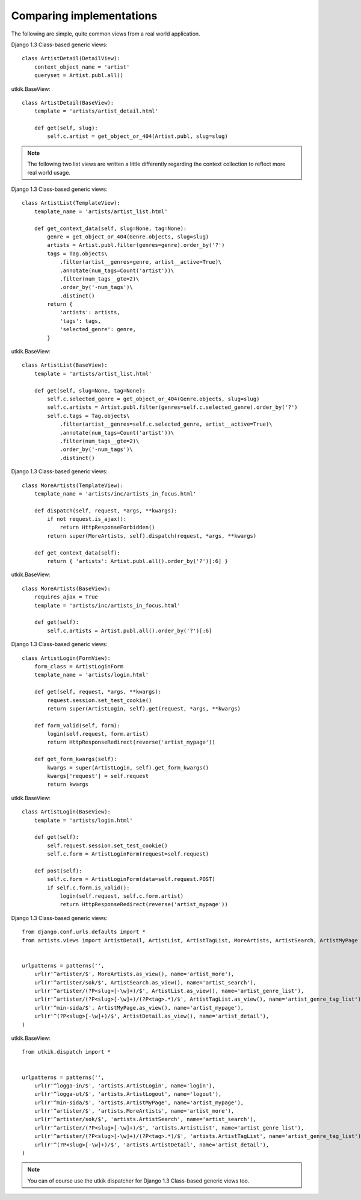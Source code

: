 
.. _compare:

Comparing implementations
=========================
The following are simple, quite common views from a real world application.

.. |cbv| replace:: Django 1.3 Class-based generic views
.. |utkik| replace:: utkik.BaseView

|cbv|::

    class ArtistDetail(DetailView):
        context_object_name = 'artist'
        queryset = Artist.publ.all()

|utkik|::

    class ArtistDetail(BaseView):
        template = 'artists/artist_detail.html'

        def get(self, slug):
            self.c.artist = get_object_or_404(Artist.publ, slug=slug)

.. note:: The following two list views are written a little differently
          regarding the context collection to reflect more real world usage.

|cbv|::

    class ArtistList(TemplateView):
        template_name = 'artists/artist_list.html'

        def get_context_data(self, slug=None, tag=None):
            genre = get_object_or_404(Genre.objects, slug=slug)
            artists = Artist.publ.filter(genres=genre).order_by('?')
            tags = Tag.objects\
                .filter(artist__genres=genre, artist__active=True)\
                .annotate(num_tags=Count('artist'))\
                .filter(num_tags__gte=2)\
                .order_by('-num_tags')\
                .distinct()
            return {
                'artists': artists,
                'tags': tags,
                'selected_genre': genre,
            }

|utkik|::

    class ArtistList(BaseView):
        template = 'artists/artist_list.html'

        def get(self, slug=None, tag=None):
            self.c.selected_genre = get_object_or_404(Genre.objects, slug=slug)
            self.c.artists = Artist.publ.filter(genres=self.c.selected_genre).order_by('?')
            self.c.tags = Tag.objects\
                .filter(artist__genres=self.c.selected_genre, artist__active=True)\
                .annotate(num_tags=Count('artist'))\
                .filter(num_tags__gte=2)\
                .order_by('-num_tags')\
                .distinct()

|cbv|::

    class MoreArtists(TemplateView):
        template_name = 'artists/inc/artists_in_focus.html'

        def dispatch(self, request, *args, **kwargs):
            if not request.is_ajax():
                return HttpResponseForbidden()
            return super(MoreArtists, self).dispatch(request, *args, **kwargs)

        def get_context_data(self):
            return { 'artists': Artist.publ.all().order_by('?')[:6] }

|utkik|::

    class MoreArtists(BaseView):
        requires_ajax = True
        template = 'artists/inc/artists_in_focus.html'

        def get(self):
            self.c.artists = Artist.publ.all().order_by('?')[:6]

|cbv|::

    class ArtistLogin(FormView):
        form_class = ArtistLoginForm
        template_name = 'artists/login.html'

        def get(self, request, *args, **kwargs):
            request.session.set_test_cookie()
            return super(ArtistLogin, self).get(request, *args, **kwargs)

        def form_valid(self, form):
            login(self.request, form.artist)
            return HttpResponseRedirect(reverse('artist_mypage'))

        def get_form_kwargs(self):
            kwargs = super(ArtistLogin, self).get_form_kwargs()
            kwargs['request'] = self.request
            return kwargs

|utkik|::

    class ArtistLogin(BaseView):
        template = 'artists/login.html'

        def get(self):
            self.request.session.set_test_cookie()
            self.c.form = ArtistLoginForm(request=self.request)

        def post(self):
            self.c.form = ArtistLoginForm(data=self.request.POST)
            if self.c.form.is_valid():
                login(self.request, self.c.form.artist)
                return HttpResponseRedirect(reverse('artist_mypage'))

|cbv|::

    from django.conf.urls.defaults import *
    from artists.views import ArtistDetail, ArtistList, ArtistTagList, MoreArtists, ArtistSearch, ArtistMyPage


    urlpatterns = patterns('',
        url(r'^artister/$', MoreArtists.as_view(), name='artist_more'),
        url(r'^artister/sok/$', ArtistSearch.as_view(), name='artist_search'),
        url(r'^artister/(?P<slug>[-\w]+)/$', ArtistList.as_view(), name='artist_genre_list'),
        url(r'^artister/(?P<slug>[-\w]+)/(?P<tag>.*)/$', ArtistTagList.as_view(), name='artist_genre_tag_list'),
        url(r'^min-sida/$', ArtistMyPage.as_view(), name='artist_mypage'),
        url(r'^(?P<slug>[-\w]+)/$', ArtistDetail.as_view(), name='artist_detail'),
    )

|utkik|::

    from utkik.dispatch import *


    urlpatterns = patterns('',
        url(r'^logga-in/$', 'artists.ArtistLogin', name='login'),
        url(r'^logga-ut/$', 'artists.ArtistLogout', name='logout'),
        url(r'^min-sida/$', 'artists.ArtistMyPage', name='artist_mypage'),
        url(r'^artister/$', 'artists.MoreArtists', name='artist_more'),
        url(r'^artister/sok/$', 'artists.ArtistSearch', name='artist_search'),
        url(r'^artister/(?P<slug>[-\w]+)/$', 'artists.ArtistList', name='artist_genre_list'),
        url(r'^artister/(?P<slug>[-\w]+)/(?P<tag>.*)/$', 'artists.ArtistTagList', name='artist_genre_tag_list'),
        url(r'^(?P<slug>[-\w]+)/$', 'artists.ArtistDetail', name='artist_detail'),
    )

.. note:: You can of course use the utkik dispatcher for |cbv| too.

